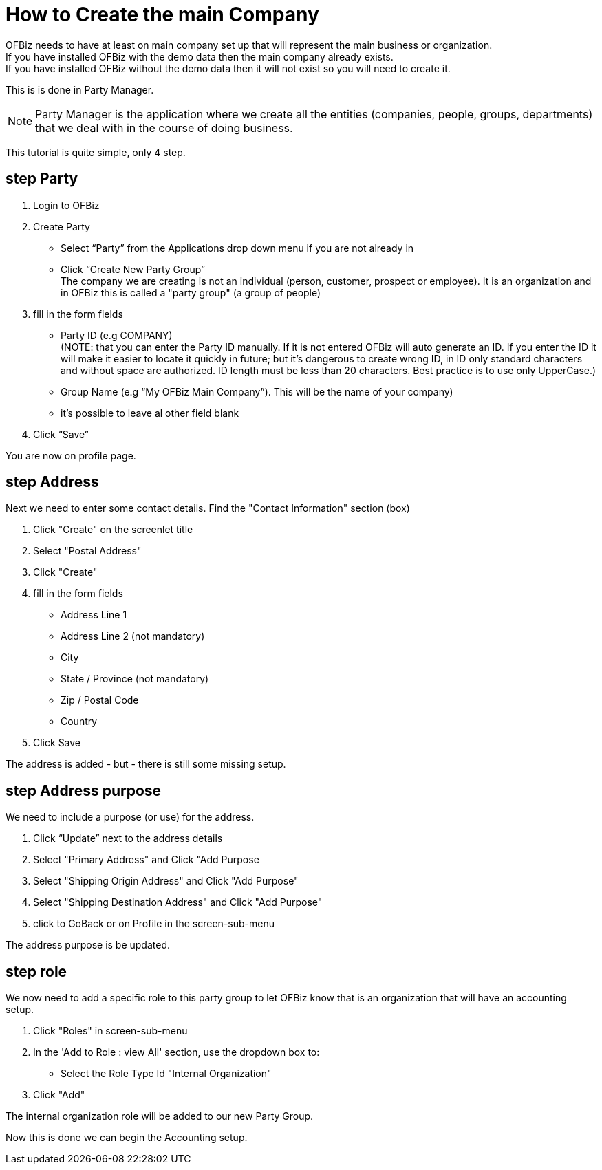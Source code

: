 ////
Licensed to the Apache Software Foundation (ASF) under one
or more contributor license agreements.  See the NOTICE file
distributed with this work for additional information
regarding copyright ownership.  The ASF licenses this file
to you under the Apache License, Version 2.0 (the
"License"); you may not use this file except in compliance
with the License.  You may obtain a copy of the License at

http://www.apache.org/licenses/LICENSE-2.0

Unless required by applicable law or agreed to in writing,
software distributed under the License is distributed on an
"AS IS" BASIS, WITHOUT WARRANTIES OR CONDITIONS OF ANY
KIND, either express or implied.  See the License for the
specific language governing permissions and limitations
under the License.
////
= How to Create the main Company

OFBiz needs to have at least on main company set up that will represent the main business or organization. +
If you have installed OFBiz with the demo data then the main company already exists. +
If you have installed OFBiz without the demo data then it will not exist so you will need to create it.

This is is done in Party Manager.

NOTE: Party Manager is the application where we create all the entities
 (companies, people, groups, departments) that we deal with in the course of doing business.

This tutorial is quite simple, only 4 step.

== step Party
1. Login to OFBiz
2. Create Party
   * Select “Party” from the Applications drop down menu if you are not already in
   * Click “Create New Party Group” +
     The company we are creating is not an individual (person, customer, prospect or employee).
     It is an organization and in OFBiz this is called a "party group" (a group of people)
3. fill in the form fields
   * Party ID (e.g COMPANY) +
    (NOTE: that you can enter the Party ID manually. If it is not entered OFBiz will auto generate an ID.
           If you enter the ID it will make it easier to locate it quickly in future;
           but it’s dangerous to create wrong ID, in ID only standard characters and without space are authorized. ID length must be less than 20 characters.
           Best practice is to use only UpperCase.)

   * Group Name (e.g  “My OFBiz Main Company”). This will be the name of your company)
   * it's possible to leave al other field blank
4. Click “Save”

You are now on profile page.

== step Address
Next we need to enter some contact details. Find the "Contact Information" section (box)

1. Click "Create" on the screenlet title
2. Select "Postal Address"
3. Click "Create"
4. fill in the form fields
   * Address Line 1
   * Address Line 2 (not mandatory)
   * City
   * State / Province (not mandatory)
   * Zip / Postal Code
   * Country
5. Click Save

The address is added - but - there is still some missing setup.

== step Address purpose
We need to include a purpose (or use) for the address.

1. Click “Update” next to the address details
2. Select "Primary Address" and Click "Add Purpose
3. Select "Shipping Origin Address" and Click "Add Purpose"
4. Select "Shipping Destination Address" and Click "Add Purpose"
5. click to GoBack or on Profile in the screen-sub-menu

The address purpose is be updated.

== step role
We now need to add a specific role to this party group to let OFBiz know that is an organization
that will have an accounting setup.

1. Click "Roles" in screen-sub-menu
2. In the 'Add to Role : view All' section, use the dropdown box to:
   * Select the Role Type Id "Internal Organization"
3. Click "Add"

The internal organization role will be added to our new Party Group.

Now this is done we can begin the Accounting setup.


